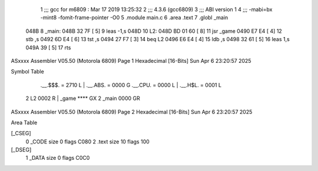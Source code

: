                               1 ;;; gcc for m6809 : Mar 17 2019 13:25:32
                              2 ;;; 4.3.6 (gcc6809)
                              3 ;;; ABI version 1
                              4 ;;; -mabi=bx -mint8 -fomit-frame-pointer -O0
                              5 	.module	main.c
                              6 	.area	.text
                              7 	.globl	_main
   048B                       8 _main:
   048B 32 7F         [ 5]    9 	leas	-1,s
   048D                      10 L2:
   048D BD 01 60      [ 8]   11 	jsr	_game
   0490 E7 E4         [ 4]   12 	stb	,s
   0492 6D E4         [ 6]   13 	tst	,s
   0494 27 F7         [ 3]   14 	beq	L2
   0496 E6 E4         [ 4]   15 	ldb	,s
   0498 32 61         [ 5]   16 	leas	1,s
   049A 39            [ 5]   17 	rts
ASxxxx Assembler V05.50  (Motorola 6809)                                Page 1
Hexadecimal [16-Bits]                                 Sun Apr  6 23:20:57 2025

Symbol Table

    .__.$$$.       =   2710 L   |     .__.ABS.       =   0000 G
    .__.CPU.       =   0000 L   |     .__.H$L.       =   0001 L
  2 L2                 0002 R   |     _game              **** GX
  2 _main              0000 GR

ASxxxx Assembler V05.50  (Motorola 6809)                                Page 2
Hexadecimal [16-Bits]                                 Sun Apr  6 23:20:57 2025

Area Table

[_CSEG]
   0 _CODE            size    0   flags C080
   2 .text            size   10   flags  100
[_DSEG]
   1 _DATA            size    0   flags C0C0

